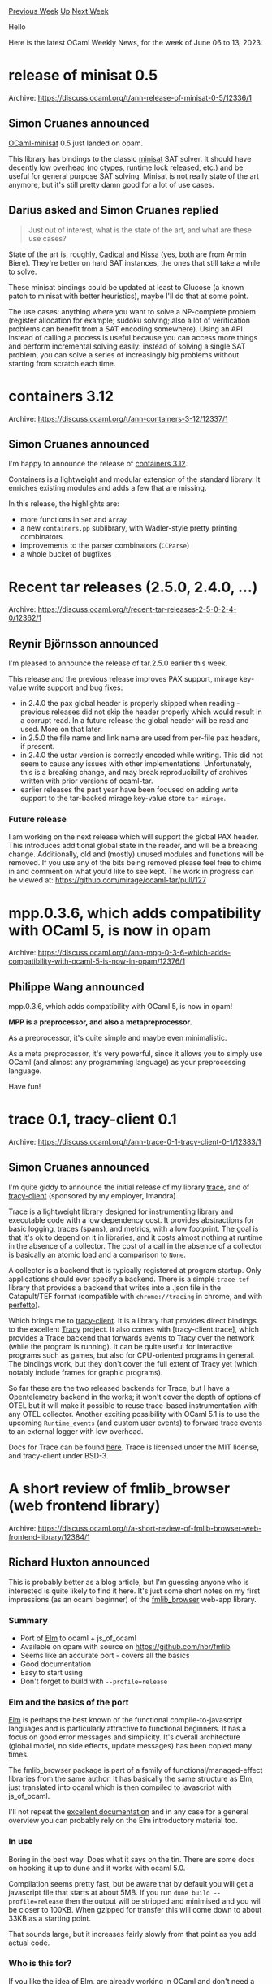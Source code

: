 #+OPTIONS: ^:nil
#+OPTIONS: html-postamble:nil
#+OPTIONS: num:nil
#+OPTIONS: toc:nil
#+OPTIONS: author:nil
#+HTML_HEAD: <style type="text/css">#table-of-contents h2 { display: none } .title { display: none } .authorname { text-align: right }</style>
#+HTML_HEAD: <style type="text/css">.outline-2 {border-top: 1px solid black;}</style>
#+TITLE: OCaml Weekly News
[[https://alan.petitepomme.net/cwn/2023.06.06.html][Previous Week]] [[https://alan.petitepomme.net/cwn/index.html][Up]] [[https://alan.petitepomme.net/cwn/2023.06.20.html][Next Week]]

Hello

Here is the latest OCaml Weekly News, for the week of June 06 to 13, 2023.

#+TOC: headlines 1


* release of minisat 0.5
:PROPERTIES:
:CUSTOM_ID: 1
:END:
Archive: https://discuss.ocaml.org/t/ann-release-of-minisat-0-5/12336/1

** Simon Cruanes announced


[[https://github.com/c-cube/ocaml-minisat/][OCaml-minisat]] 0.5 just landed on opam.

This library has bindings to the classic [[http://minisat.se/][minisat]] SAT solver. It
should have decently low overhead (no ctypes, runtime lock released, etc.) and be
useful for general purpose SAT solving. Minisat is not really state of the art
anymore, but it's still pretty damn good for a lot of use cases.
      

** Darius asked and Simon Cruanes replied


#+begin_quote
Just out of interest, what is the state of the art, and what are these use cases?
#+end_quote

State of the art is, roughly,
[[https://github.com/arminbiere/cadical][Cadical]] and
[[https://github.com/arminbiere/kissat][Kissa]] (yes, both are from Armin
Biere). They're better on hard SAT instances, the ones that still take a
while to solve.

These minisat bindings could be updated at least to Glucose (a known
patch to minisat with better heuristics), maybe I'll do that at some
point.

The use cases: anything where you want to solve a NP-complete problem
(register allocation for example; sudoku solving; also a lot of
verification problems can benefit from a SAT encoding somewhere). Using
an API instead of calling a process is useful because you can access
more things and perform incremental solving easily: instead of solving a
single SAT problem, you can solve a series of increasingly big problems
without starting from scratch each time.
      



* containers 3.12
:PROPERTIES:
:CUSTOM_ID: 2
:END:
Archive: https://discuss.ocaml.org/t/ann-containers-3-12/12337/1

** Simon Cruanes announced


I'm happy to announce the release of [[https://github.com/c-cube/ocaml-containers/releases/tag/v3.12][containers
3.12]].

Containers is a lightweight and modular extension of the standard library. It
enriches existing modules and adds a few that are missing.

In this release, the highlights are:
- more functions in ~Set~ and ~Array~
- a new ~containers.pp~ sublibrary, with Wadler-style pretty printing combinators
- improvements to the parser combinators (~CCParse~)
- a whole bucket of bugfixes
      



* Recent tar releases (2.5.0, 2.4.0, ...)
:PROPERTIES:
:CUSTOM_ID: 3
:END:
Archive: https://discuss.ocaml.org/t/recent-tar-releases-2-5-0-2-4-0/12362/1

** Reynir Björnsson announced


I'm pleased to announce the release of tar.2.5.0 earlier this week.

This release and the previous release improves PAX support, mirage key-value write
support and bug fixes:

- in 2.4.0 the pax global header is properly skipped when reading - previous releases did not skip the header properly which would result in a corrupt read. In a future release the global header will be read and used. More on that later.
- in 2.5.0 the file name and link name are used from per-file pax headers, if present.
- in 2.4.0 the ustar version is correctly encoded while writing. This did not seem to cause any issues with other implementations. Unfortunately, this is a breaking change, and may break reproducibility of archives written with prior versions of ocaml-tar.
- earlier releases the past year have been focused on adding write support to the tar-backed mirage key-value store ~tar-mirage~.

*** Future release

I am working on the next release which will support the global PAX header. This
introduces additional global state in the reader, and will be a breaking change.
Additionally, old and (mostly) unused modules and functions will be removed. If you
use any of the bits being removed please feel free to chime in and comment on what
you'd like to see kept. The work in progress can be viewed at:
https://github.com/mirage/ocaml-tar/pull/127
      



* mpp.0.3.6, which adds compatibility with OCaml 5, is now in opam
:PROPERTIES:
:CUSTOM_ID: 4
:END:
Archive: https://discuss.ocaml.org/t/ann-mpp-0-3-6-which-adds-compatibility-with-ocaml-5-is-now-in-opam/12376/1

** Philippe Wang announced


mpp.0.3.6, which adds compatibility with OCaml 5, is now in opam!

*MPP is a preprocessor, and also a metapreprocessor.*

As a preprocessor, it's quite simple and maybe even minimalistic.

As a meta preprocessor, it's very powerful, since it allows you to simply use OCaml
(and almost any programming language) as your preprocessing language.

Have fun!
      



* trace 0.1, tracy-client 0.1
:PROPERTIES:
:CUSTOM_ID: 5
:END:
Archive: https://discuss.ocaml.org/t/ann-trace-0-1-tracy-client-0-1/12383/1

** Simon Cruanes announced


I'm quite giddy to announce the initial release of my library
[[https://github.com/c-cube/trace][trace]], and of
[[https://github.com/imandra-ai/ocaml-tracy][tracy-client]] (sponsored by my employer,
Imandra).

Trace is a lightweight library designed for instrumenting library and executable code
with a low dependency cost. It provides abstractions for basic logging, traces
(spans), and metrics, with a low footprint. The goal is that it's ok to depend on it
in libraries, and it costs almost nothing at runtime in the absence of a collector.
The cost of a call in the absence of a collector is basically an atomic load and a
comparison to ~None~.

A collector is a backend that is typically registered at program startup. Only
applications should ever specify a backend. There is a simple ~trace-tef~ library
that provides a backend that writes into a .json file in the Catapult/TEF format
(compatible with ~chrome://tracing~ in chrome, and with
[[https://ui.perfetto.dev/][perfetto]]).

Which brings me to [[https://github.com/imandra-ai/ocaml-tracy][tracy-client]]. It is a
library that provides direct bindings to the excellent
[[https://github.com/wolfpld/tracy][Tracy]] project. It also comes with
[tracy-client.trace], which provides a Trace backend that forwards events to Tracy
over the network (while the program is running). It can be quite useful for
interactive programs such as games, but also for CPU-oriented programs in general.
The bindings work, but they don't cover the full extent of Tracy yet (which notably
include frames for graphic programs).

So far these are the two released backends for Trace, but I have a Opentelemetry
backend in the works; it won't cover the depth of options of OTEL but it will make it
possible to reuse trace-based instrumentation with any OTEL collector. Another
exciting possibility with OCaml 5.1 is to use the upcoming ~Runtime_events~ (and
custom user events) to forward trace events to an external logger with low overhead.

Docs for Trace can be found [[https://c-cube.github.io/trace/][here]].
Trace is licensed under the MIT license, and tracy-client under BSD-3.
      



* A short review of fmlib_browser (web frontend library)
:PROPERTIES:
:CUSTOM_ID: 6
:END:
Archive: https://discuss.ocaml.org/t/a-short-review-of-fmlib-browser-web-frontend-library/12384/1

** Richard Huxton announced


This is probably better as a blog article, but I'm guessing anyone who is interested
is quite likely to find it here. It's just some short notes on my first impressions
(as an ocaml beginner) of the
[[https://hbr.github.io/fmlib/odoc/fmlib_browser/][fmlib_browser]] web-app library.

*** Summary

- Port of [[https://elm-lang.org/][Elm]] to ocaml + js_of_ocaml
- Available on opam with source on https://github.com/hbr/fmlib
- Seems like an accurate port - covers all the basics
- Good documentation
- Easy to start using
- Don't forget to build with ~--profile=release~

*** Elm and the basics of the port

[[https://elm-lang.org/][Elm]] is perhaps the best known of the functional
compile-to-javascript languages and is particularly attractive to functional
beginners. It has a focus on good error messages and simplicity. It's overall
architecture (global model, no side effects, update messages) has been copied many
times.

The fmlib_browser package is part of a family of functional/managed-effect libraries
from the same author. It has basically the same structure as Elm, just translated
into ocaml which is then compiled to javascript with js_of_ocaml.

I'll not repeat the [[https://hbr.github.io/fmlib/odoc/fmlib_browser/doc.html][excellent
documentation]] and in any
case for a general overview you can probably rely on the Elm introductory material
too.

*** In use

Boring in the best way. Does what it says on the tin. There are some docs on hooking
it up to dune and it works with ocaml 5.0.

Compilation seems pretty fast, but be aware that by default you will get a javascript
file that starts at about 5MB. If you run ~dune build --profile=release~ then the
output will be stripped and minimised and you will be closer to 100KB. When gzipped
for transfer this will come down to about 33KB as a starting point.

That sounds large, but it increases fairly slowly from that point as you add actual
code.

*** Who is this for?

If you like the idea of Elm, are already working in OCaml and don't need a large
ecosystem this might do what you want. It's not suited to small plugins but for a
dashboard or other application you would leave open for a long time should work fine.
      



* moonpool 0.1
:PROPERTIES:
:CUSTOM_ID: 7
:END:
Archive: https://discuss.ocaml.org/t/ann-moonpool-0-1/12387/1

** Simon Cruanes announced


I'm happy to announce the release of [[https://github.com/c-cube/moonpool/][moonpool]]
0.1. Moonpool, so far, is mostly an experiment, but is in a usable state already.

So what is moonpool? It's my go at starting to leverage OCaml 5 for multicore
computations. Unlike other approaches, it relies _heavily_ on classic ~Thread.t~,
because unlike domains it's ok to create many of them and have some block on IO or
long running C calls. A pool provides a ~run: (unit -> unit) -> unit~ function that
runs the task (its argument) onto one of the pool's workers at a later date.

Moonpool works by allocating, at startup, a fixed pool of domains, of the recommended
size.[^1] From there, the user can create a number of regular [[https://c-cube.github.io/moonpool/moonpool/Moonpool/Pool/index.html][thread
pools]], each of
which will be distributed over the pool of domains so that the threads can run in
parallel. It's perfectly possible to have, on a 16 core machine, a pool of 50 IO
threads for some server, along with a pool of 16 compute threads.

Moonpool also provides a
[[https://c-cube.github.io/moonpool/moonpool/Moonpool/Fut/index.html][Fut]]ure
abstraction. These futures are thread safe; the combinators such as ~map~, ~bind~,
etc. can themselves run on pools. Futures are quite lightweight and use an ~Atomic.t~
variable for storage, no lock needed.[^2]

Lastly: moonpool _also_ works on OCaml >= 4.08, by simply reducing to regular thread
pools running on a single domain. This should allow users to use moonpool on 4.xx,
before migrating to 5.xx on their own time.

Documentation is [[https://c-cube.github.io/moonpool/][here]]. It's released under the
MIT license.

Contributions or discussions are very welcome. This is very early days for this
project, and I have lots to learn. The task scheduler is quite simple and will
probably not compete with domainslib on super-fine grained tasks; but for use cases
where tasks are not that tiny I think it works perfectly fine already.

[^1]: basically ~Domain.recommended_domain_count()-1~ on OCaml 5.

[^2]: except for ~Fut.wait_block~, which is like an entrypoint and should be called
"from the outside". More in the documentation.
      



* Other OCaml News
:PROPERTIES:
:CUSTOM_ID: 8
:END:
** From the ocaml.org blog


Here are links from many OCaml blogs aggregated at [[https://ocaml.org/blog/][the ocaml.org blog]].

- [[http://cambium.inria.fr/blog/florian-compiler-weekly-2023-05-06][Florian's OCaml compiler weekly, 5 June 2023]]
      



* Old CWN
:PROPERTIES:
:UNNUMBERED: t
:END:

If you happen to miss a CWN, you can [[mailto:alan.schmitt@polytechnique.org][send me a message]] and I'll mail it to you, or go take a look at [[https://alan.petitepomme.net/cwn/][the archive]] or the [[https://alan.petitepomme.net/cwn/cwn.rss][RSS feed of the archives]].

If you also wish to receive it every week by mail, you may subscribe [[http://lists.idyll.org/listinfo/caml-news-weekly/][online]].

#+BEGIN_authorname
[[https://alan.petitepomme.net/][Alan Schmitt]]
#+END_authorname
